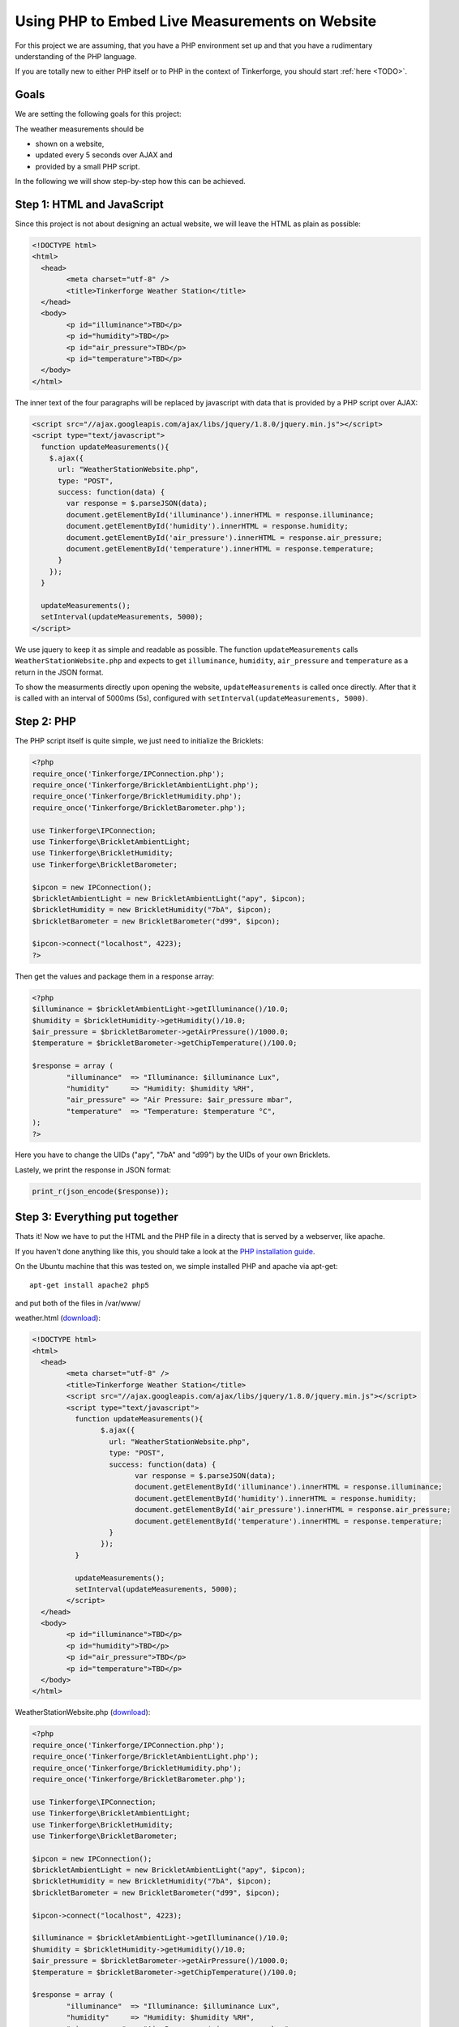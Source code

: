 .. _starter_kit_weather_station_website:

Using PHP to Embed Live Measurements on Website
===============================================

For this project we are assuming, that you have a PHP environment set up 
and that you have a rudimentary understanding of the PHP language.

If you are totally new to either PHP itself or to PHP in the context of 
Tinkerforge, you should start :ref:`here <TODO>`.

Goals
-----

We are setting the following goals for this project:

The weather measurements should be

* shown on a website,
* updated every 5 seconds over AJAX and
* provided by a small PHP script.

In the following we will show step-by-step how this can be achieved.

Step 1: HTML and JavaScript
---------------------------

Since this project is not about designing an actual website, we will
leave the HTML as plain as possible:

.. code-block:: html

	<!DOCTYPE html>
	<html>
	  <head>
		<meta charset="utf-8" />
		<title>Tinkerforge Weather Station</title>
	  </head>
	  <body>
		<p id="illuminance">TBD</p>
		<p id="humidity">TBD</p>
		<p id="air_pressure">TBD</p>
		<p id="temperature">TBD</p>
	  </body>
	</html>

The inner text of the four paragraphs will be replaced by javascript with
data that is provided by a PHP script over AJAX:

.. code-block:: html

    <script src="//ajax.googleapis.com/ajax/libs/jquery/1.8.0/jquery.min.js"></script>
    <script type="text/javascript">
      function updateMeasurements(){
        $.ajax({
          url: "WeatherStationWebsite.php",
          type: "POST",
          success: function(data) {
            var response = $.parseJSON(data);
            document.getElementById('illuminance').innerHTML = response.illuminance;
            document.getElementById('humidity').innerHTML = response.humidity;
            document.getElementById('air_pressure').innerHTML = response.air_pressure;
            document.getElementById('temperature').innerHTML = response.temperature;
          }
        });
      }

      updateMeasurements();
      setInterval(updateMeasurements, 5000);
    </script>

We use jquery to keep it as simple and readable as possible.
The function ``updateMeasurements`` calls ``WeatherStationWebsite.php`` and
expects to get ``illuminance``, ``humidity``, ``air_pressure`` and 
``temperature`` as a return in the JSON format.

To show the measurments directly upon opening the website, 
``updateMeasurements`` is called once directly. After that it is called with 
an interval of 5000ms (5s), configured with 
``setInterval(updateMeasurements, 5000)``.

Step 2: PHP
-----------

The PHP script itself is quite simple, we just need to initialize the
Bricklets:

.. code-block:: php

	<?php
	require_once('Tinkerforge/IPConnection.php');
	require_once('Tinkerforge/BrickletAmbientLight.php');
	require_once('Tinkerforge/BrickletHumidity.php');
	require_once('Tinkerforge/BrickletBarometer.php');

	use Tinkerforge\IPConnection;
	use Tinkerforge\BrickletAmbientLight;
	use Tinkerforge\BrickletHumidity;
	use Tinkerforge\BrickletBarometer;

	$ipcon = new IPConnection();
	$brickletAmbientLight = new BrickletAmbientLight("apy", $ipcon);
	$brickletHumidity = new BrickletHumidity("7bA", $ipcon);
	$brickletBarometer = new BrickletBarometer("d99", $ipcon);

	$ipcon->connect("localhost", 4223);
	?>

Then get the values and package them in a response array:

.. code-block:: php

	<?php
	$illuminance = $brickletAmbientLight->getIlluminance()/10.0;
	$humidity = $brickletHumidity->getHumidity()/10.0;
	$air_pressure = $brickletBarometer->getAirPressure()/1000.0;
	$temperature = $brickletBarometer->getChipTemperature()/100.0;

	$response = array (
		"illuminance"  => "Illuminance: $illuminance Lux",
		"humidity"     => "Humidity: $humidity %RH",
		"air_pressure" => "Air Pressure: $air_pressure mbar",
		"temperature"  => "Temperature: $temperature °C",
	);
	?>

Here you have to change the UIDs ("apy", "7bA" and "d99") by the UIDs
of your own Bricklets.

Lastely, we print the response in JSON format:

.. code-block:: php

	print_r(json_encode($response));


Step 3: Everything put together
-------------------------------

Thats it! Now we have to put the HTML and the PHP file in a directy
that is served by a webserver, like apache.

If you haven't done anything like this, you should take a look at the
`PHP installation guide <http://php.net/manual/en/install.php>`__.

On the Ubuntu machine that this was tested on, we simple installed PHP
and apache via apt-get::

	apt-get install apache2 php5

and put both of the files in /var/www/

weather.html (`download <todo>`__):

.. code-block:: html

	<!DOCTYPE html>
	<html>
	  <head>
		<meta charset="utf-8" />
		<title>Tinkerforge Weather Station</title>
		<script src="//ajax.googleapis.com/ajax/libs/jquery/1.8.0/jquery.min.js"></script>
		<script type="text/javascript">
		  function updateMeasurements(){
			$.ajax({
			  url: "WeatherStationWebsite.php",
			  type: "POST",
			  success: function(data) {
				var response = $.parseJSON(data);
				document.getElementById('illuminance').innerHTML = response.illuminance;
				document.getElementById('humidity').innerHTML = response.humidity;
				document.getElementById('air_pressure').innerHTML = response.air_pressure;
				document.getElementById('temperature').innerHTML = response.temperature;
			  }
			});
		  }

		  updateMeasurements();
		  setInterval(updateMeasurements, 5000);
		</script>
	  </head>
	  <body>
		<p id="illuminance">TBD</p>
		<p id="humidity">TBD</p>
		<p id="air_pressure">TBD</p>
		<p id="temperature">TBD</p>
	  </body>
	</html>

WeatherStationWebsite.php (`download <todo>`__):

.. code-block:: php

	<?php
	require_once('Tinkerforge/IPConnection.php');
	require_once('Tinkerforge/BrickletAmbientLight.php');
	require_once('Tinkerforge/BrickletHumidity.php');
	require_once('Tinkerforge/BrickletBarometer.php');

	use Tinkerforge\IPConnection;
	use Tinkerforge\BrickletAmbientLight;
	use Tinkerforge\BrickletHumidity;
	use Tinkerforge\BrickletBarometer;

	$ipcon = new IPConnection();
	$brickletAmbientLight = new BrickletAmbientLight("apy", $ipcon);
	$brickletHumidity = new BrickletHumidity("7bA", $ipcon);
	$brickletBarometer = new BrickletBarometer("d99", $ipcon);

	$ipcon->connect("localhost", 4223);

	$illuminance = $brickletAmbientLight->getIlluminance()/10.0;
	$humidity = $brickletHumidity->getHumidity()/10.0;
	$air_pressure = $brickletBarometer->getAirPressure()/1000.0;
	$temperature = $brickletBarometer->getChipTemperature()/100.0;

	$response = array (
		"illuminance"  => "Illuminance: $illuminance Lux",
		"humidity"     => "Humidity: $humidity %RH",
		"air_pressure" => "Air Pressure: $air_pressure mbar",
		"temperature"  => "Temperature: $temperature °C",
	);

	print_r(json_encode($response));
	?>
